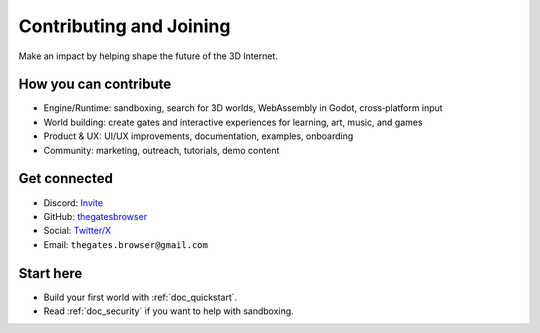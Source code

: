 .. _doc_contribute:

Contributing and Joining
========================

| Make an impact by helping shape the future of the 3D Internet.

How you can contribute
----------------------

* Engine/Runtime: sandboxing, search for 3D worlds, WebAssembly in Godot, cross‑platform input
* World building: create gates and interactive experiences for learning, art, music, and games
* Product & UX: UI/UX improvements, documentation, examples, onboarding
* Community: marketing, outreach, tutorials, demo content

Get connected
-------------

* Discord: `Invite <https://discord.com/invite/JwpScU8xm6>`__
* GitHub: `thegatesbrowser <https://github.com/thegatesbrowser>`__
* Social: `Twitter/X <https://twitter.com/TheGatesBrowser>`__
* Email: ``thegates.browser@gmail.com``

Start here
----------

* Build your first world with :ref:`doc_quickstart`.
* Read :ref:`doc_security` if you want to help with sandboxing.
